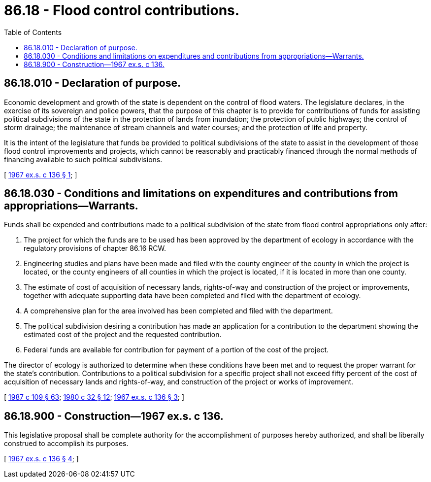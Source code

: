= 86.18 - Flood control contributions.
:toc:

== 86.18.010 - Declaration of purpose.
Economic development and growth of the state is dependent on the control of flood waters. The legislature declares, in the exercise of its sovereign and police powers, that the purpose of this chapter is to provide for contributions of funds for assisting political subdivisions of the state in the protection of lands from inundation; the protection of public highways; the control of storm drainage; the maintenance of stream channels and water courses; and the protection of life and property.

It is the intent of the legislature that funds be provided to political subdivisions of the state to assist in the development of those flood control improvements and projects, which cannot be reasonably and practicably financed through the normal methods of financing available to such political subdivisions.

[ http://leg.wa.gov/CodeReviser/documents/sessionlaw/1967ex1c136.pdf?cite=1967%20ex.s.%20c%20136%20§%201[1967 ex.s. c 136 § 1]; ]

== 86.18.030 - Conditions and limitations on expenditures and contributions from appropriations—Warrants.
Funds shall be expended and contributions made to a political subdivision of the state from flood control appropriations only after:

. The project for which the funds are to be used has been approved by the department of ecology in accordance with the regulatory provisions of chapter 86.16 RCW.

. Engineering studies and plans have been made and filed with the county engineer of the county in which the project is located, or the county engineers of all counties in which the project is located, if it is located in more than one county.

. The estimate of cost of acquisition of necessary lands, rights-of-way and construction of the project or improvements, together with adequate supporting data have been completed and filed with the department of ecology.

. A comprehensive plan for the area involved has been completed and filed with the department.

. The political subdivision desiring a contribution has made an application for a contribution to the department showing the estimated cost of the project and the requested contribution.

. Federal funds are available for contribution for payment of a portion of the cost of the project.

The director of ecology is authorized to determine when these conditions have been met and to request the proper warrant for the state's contribution. Contributions to a political subdivision for a specific project shall not exceed fifty percent of the cost of acquisition of necessary lands and rights-of-way, and construction of the project or works of improvement.

[ http://leg.wa.gov/CodeReviser/documents/sessionlaw/1987c109.pdf?cite=1987%20c%20109%20§%2063[1987 c 109 § 63]; http://leg.wa.gov/CodeReviser/documents/sessionlaw/1980c32.pdf?cite=1980%20c%2032%20§%2012[1980 c 32 § 12]; http://leg.wa.gov/CodeReviser/documents/sessionlaw/1967ex1c136.pdf?cite=1967%20ex.s.%20c%20136%20§%203[1967 ex.s. c 136 § 3]; ]

== 86.18.900 - Construction—1967 ex.s. c 136.
This legislative proposal shall be complete authority for the accomplishment of purposes hereby authorized, and shall be liberally construed to accomplish its purposes.

[ http://leg.wa.gov/CodeReviser/documents/sessionlaw/1967ex1c136.pdf?cite=1967%20ex.s.%20c%20136%20§%204[1967 ex.s. c 136 § 4]; ]

